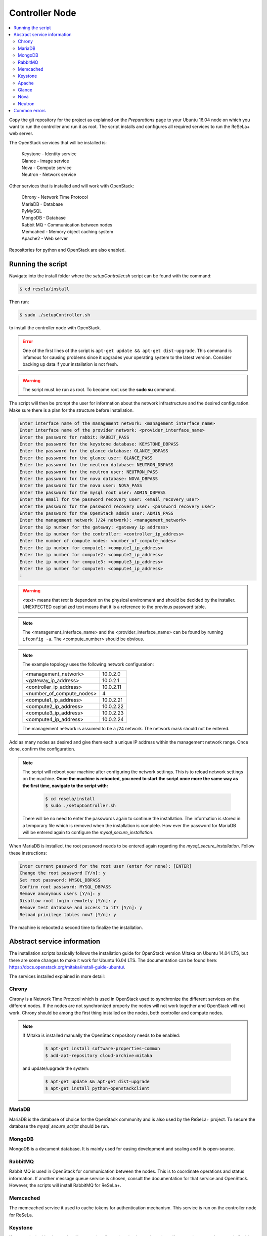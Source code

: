 Controller Node
===============

.. contents::
    :local:

Copy the git repository for the project as explained on the `Preparations` page to your Ubuntu 16.04
node on which you want to run the controller and
run it as root. The script installs and configures all required services to run
the ReSeLa+
web server.

The OpenStack services that will be installed is:

 | Keystone - Identity service
 | Glance - Image service
 | Nova - Compute service
 | Neutron - Network service

Other services that is installed and will work with OpenStack:

 | Chrony - Network Time Protocol
 | MariaDB - Database
 | PyMySQL
 | MongoDB - Database
 | Rabbit MQ - Communication between nodes
 | Memcahed - Memory object caching system
 | Apache2 - Web server

Repositories for python and OpenStack are also enabled.

Running the script
~~~~~~~~~~~~~~~~~~

Navigate into the install folder where the *setupController.sh* script can be found with the
command:

.. code-block:: sh

    $ cd resela/install

Then run:

.. code-block:: sh

     $ sudo ./setupController.sh

to install the controller node with OpenStack.

.. error::

    One of the first lines of the script is ``apt-get update && apt-get dist-upgrade``.
    This command is infamous for causing problems since it upgrades your operating system to the
    latest version.
    Consider backing up data if your installation is not fresh.

.. warning::

    The script must be run as root. To become root use the **sudo su** command.

The script will then be prompt the user for information about the network infrastructure and
the desired configuration. Make sure there is a plan for the structure before installation.

.. code-block:: sh

    Enter interface name of the management network: <management_interface_name>
    Enter interface name of the provider network: <provider_interface_name>
    Enter the password for rabbit: RABBIT_PASS
    Enter the password for the keystone database: KEYSTONE_DBPASS
    Enter the password for the glance database: GLANCE_DBPASS
    Enter the password for the glance user: GLANCE_PASS
    Enter the password for the neutron database: NEUTRON_DBPASS
    Enter the password for the neutron user: NEUTRON_PASS
    Enter the password for the nova database: NOVA_DBPASS
    Enter the password for the nova user: NOVA_PASS
    Enter the password for the mysql root user: ADMIN_DBPASS
    Enter the email for the password recovery user: <email_recovery_user>
    Enter the password for the password recovery user: <password_recovery_user>
    Enter the password for the OpenStack admin user: ADMIN_PASS
    Enter the management network (/24 network): <management_network>
    Enter the ip number for the gateway: <gateway ip address>
    Enter the ip number for the controller: <controller_ip_address>
    Enter the number of compute nodes: <number_of_compute_nodes>
    Enter the ip number for compute1: <compute1_ip_address>
    Enter the ip number for compute2: <compute2_ip_address>
    Enter the ip number for compute3: <compute3_ip_address>
    Enter the ip number for compute4: <compute4_ip_address>
    :


.. Warning::

    <text> means that *text* is dependent on the physical environment and should be decided by the
    installer. UNEXPECTED capitalized text means that it is a reference to the previous password
    table.

.. Note::

    The <management_interface_name> and the <provider_interface_name> can be found by running
    ``ifconfig -a``. The <compute_number> should be obvious.

.. Note::

    The example topology uses the following network configuration:

    +---------------------------+-------------+
    | <management_network>      | 10.0.2.0    |
    +---------------------------+-------------+
    | <gateway_ip_address>      | 10.0.2.1    |
    +---------------------------+-------------+
    | <controller_ip_address>   | 10.0.2.11   |
    +---------------------------+-------------+
    | <number_of_compute_nodes> | 4           |
    +---------------------------+-------------+
    | <compute1_ip_address>     | 10.0.2.21   |
    +---------------------------+-------------+
    | <compute2_ip_address>     | 10.0.2.22   |
    +---------------------------+-------------+
    | <compute3_ip_address>     | 10.0.2.23   |
    +---------------------------+-------------+
    | <compute4_ip_address>     | 10.0.2.24   |
    +---------------------------+-------------+

    The management network is assumed to be a /24 network. The network mask should not be entered.

Add as many nodes as desired and give them each a unique IP address within the
management network range. Once done, confirm the configuration.

.. Note::
    The script will reboot your machine after configuring the network settings. This is to
    reload network settings on the machine. **Once the machine is rebooted, you need to start the
    script once more the same way as the first time, navigate to the script with:**

     .. code-block:: sh

        $ cd resela/install
        $ sudo ./setupController.sh

    There will be no need to enter the passwords again to continue the
    installation. The information is stored in a temporary file which is removed when the
    installation is complete. How ever the password for MariaDB will be entered again to
    configure the *mysql_secure_installation*.

When MariaDB is installed, the root password needs to be entered again regarding the
*mysql_secure_installation*. Follow these instructions:

.. code-block:: sh

    Enter current password for the root user (enter for none): [ENTER]
    Change the root password [Y/n]: y
    Set root password: MYSQL_DBPASS
    Confirm root password: MYSQL_DBPASS
    Remove anonymous users [Y/n]: y
    Disallow root login remotely [Y/n]: y
    Remove test database and access to it? [Y/n]: y
    Reload privilege tables now? [Y/n]: y

The machine is rebooted a second time to finalize the installation.

Abstract service information
~~~~~~~~~~~~~~~~~~~~~~~~~~~~

The installation scripts basically follows the installation guide for OpenStack version Mitaka on
Ubuntu 14.04 LTS, but there are some changes to make it work for Ubuntu 16.04 LTS. The documentation
can be found here: https://docs.openstack.org/mitaka/install-guide-ubuntu/.

The services installed explained in more detail:

Chrony
------

Chrony is a Network Time Protocol which is used in OpenStack used to synchronize the different
services on the different nodes. If the nodes are not synchronized properly the nodes will not
work together and OpenStack will not work. Chrony should be among the first thing installed on
the nodes, both controller and compute nodes.

.. Note::
    If Mitaka is installed manually the OpenStack repository needs to be enabled:

        .. code-block:: sh

            $ apt-get install software-properties-common
            $ add-apt-repository cloud-archive:mitaka

    and update/upgrade the system:

        .. code-block:: sh

            $ apt-get update && apt-get dist-upgrade
            $ apt-get install python-openstackclient

MariaDB
-------

MariaDB is the database of choice for the OpenStack community and is also used by the ReSeLa+
project. To secure the database the *mysql_secure_script* should be run.

MongoDB
-------

MongoDB is a document database. It is mainly used for easing development and scaling and it is
open-source.

RabbitMQ
--------

Rabbit MQ is used in OpenStack for communication between the nodes. This is to coordinate
operations and status information. If another message queue service is chosen, consult the
documentation for that service and OpenStack. However, the scripts will install RabbitMQ for
ReSeLa+.

Memcached
---------

The memcached service it used to cache tokens for authentication mechanism. This service is run
on the controller node for ReSeLa.

Keystone
--------

Keystone is the identity service. Keystone handles authentication and sessions. Keystone is mounted
on apache2 with WSGI and listens on port 35357 and 5000. Port 35357 is used for administrative
access but ReSeLa+ rarely cares.

Apache
------

Apache is a web server will handle requests and is installed on the Controller node.

.. Note::

    Scripts are now created to be able to authenticate an admin with certain token. This is
    because it takes certain permissions to create domains, groups and projects in OpenStack.

Glance
------

Glance is the image service. Glance keeps track of the images you upload to OpenStack which can
then be launched and run as a VM. The glance API uses port 9292 and is NOT mounted on apache.

Nova
----

Nova is the compute service. Although no VMs run on the controller, nova must be installed for the
APIs and control of compute nodes to function. Nova on the controller distributes VMs on the
compute nodes so that VMs can run smoothly.

Neutron
-------

Neutron is the network service. Neutron handles VLANs and what is allowed to communicate with what.
Neutron has the power to assign VLANs to specific VMs or users, which is used in ReSeLa to make sure
that each user is isolated from other students. The neutron API uses port 9696.

.. Note::

    Consider opening the mentioned ports so that they are accessible from the outside. This is
    NOT necessary since the web server which will host ReSeLa is on the inside of the router
    (normally) and can access the APIs at will.

    For a developer environment where ReSeLa+ is hosted locally these ports cold be left open and
    make sure the local instance knows the IP address of the router.

Common errors
~~~~~~~~~~~~~

OpenStack is in a state of flux, being constantly updated and sometimes things stop working.
The most efficient way of solving problems is to check the logs and search on the web to find
answers for similar problems.

.. Hint::

    If error messages are displayed when verifying the OpenStack installation, check that the
    Keystone service is shut down and restart all the nodes.
